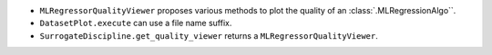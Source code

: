 - ``MLRegressorQualityViewer`` proposes various methods to plot the quality of an :class:`.MLRegressionAlgo``.
- ``DatasetPlot.execute`` can use a file name suffix.
- ``SurrogateDiscipline.get_quality_viewer`` returns a ``MLRegressorQualityViewer``.
